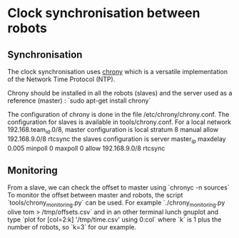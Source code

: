 * Clock synchronisation between robots
** Synchronisation
  The clock synchronisation uses [[https://chrony.tuxfamily.org/][chrony]] which is a versatile implementation of
  the Network Time Protocol (NTP).

  Chrony should be installed in all the robots (slaves) and the server used as a reference (master) :
    `sudo apt-get install chrony`
  
  The configuration of chrony is done in the file /etc/chrony/chrony.conf.
  The configuration for slaves is available in tools/chrony.conf.
  For a local network 192.168.team_id.0/8, master configuration is
     local stratum 8
     manual
     allow 192.168.9.0/8
     rtcsync
 the slaves configuration is
     server master_ip maxdelay 0.005 minpoll 0 maxpoll 0
     allow 192.168.9.0/8
     rtcsync
     
** Monitoring
  From a slave, we can check the offset to master using 
    `chronyc -n sources`
  To monitor the offset between master and robots, the script `tools/chrony_monitoring.py`
  can be used. For example
    `./chrony_monitoring.py olive tom > /tmp/offsets.csv`
  and in an other terminal lunch gnuplot and type
    `plot for [col=2:k] '/tmp/time.csv' using 0:col`
  where `k` is 1 plus the number of robots, so `k=3` for our example.
 

 
  

  
  

